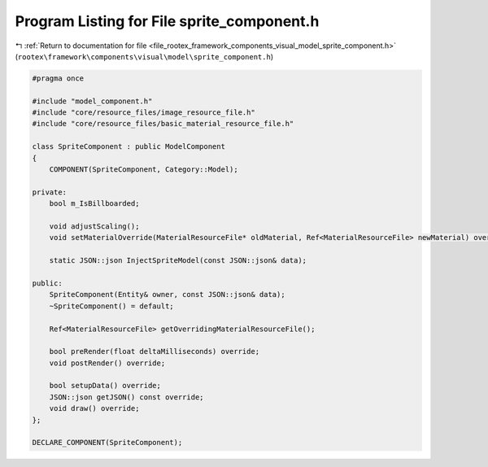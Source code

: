 
.. _program_listing_file_rootex_framework_components_visual_model_sprite_component.h:

Program Listing for File sprite_component.h
===========================================

|exhale_lsh| :ref:`Return to documentation for file <file_rootex_framework_components_visual_model_sprite_component.h>` (``rootex\framework\components\visual\model\sprite_component.h``)

.. |exhale_lsh| unicode:: U+021B0 .. UPWARDS ARROW WITH TIP LEFTWARDS

.. code-block:: cpp

   #pragma once
   
   #include "model_component.h"
   #include "core/resource_files/image_resource_file.h"
   #include "core/resource_files/basic_material_resource_file.h"
   
   class SpriteComponent : public ModelComponent
   {
       COMPONENT(SpriteComponent, Category::Model);
   
   private:
       bool m_IsBillboarded;
   
       void adjustScaling();
       void setMaterialOverride(MaterialResourceFile* oldMaterial, Ref<MaterialResourceFile> newMaterial) override;
   
       static JSON::json InjectSpriteModel(const JSON::json& data);
   
   public:
       SpriteComponent(Entity& owner, const JSON::json& data);
       ~SpriteComponent() = default;
   
       Ref<MaterialResourceFile> getOverridingMaterialResourceFile();
   
       bool preRender(float deltaMilliseconds) override;
       void postRender() override;
   
       bool setupData() override;
       JSON::json getJSON() const override;
       void draw() override;
   };
   
   DECLARE_COMPONENT(SpriteComponent);
